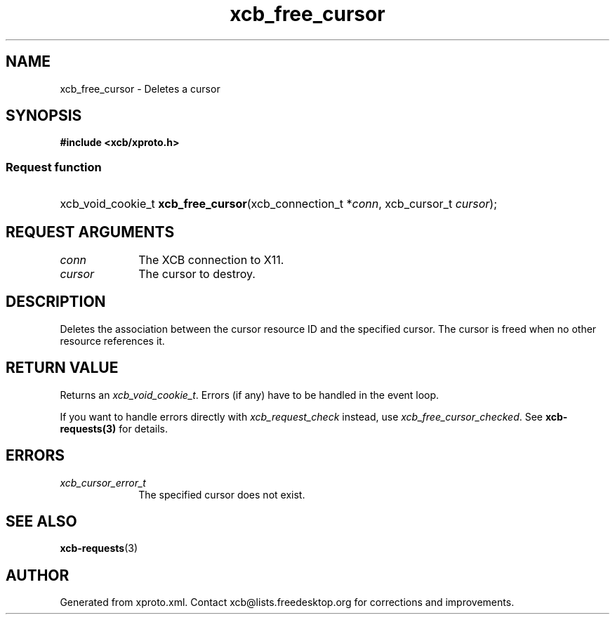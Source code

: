 .TH xcb_free_cursor 3  "libxcb 1.16.1" "X Version 11" "XCB Requests"
.ad l
.SH NAME
xcb_free_cursor \- Deletes a cursor
.SH SYNOPSIS
.hy 0
.B #include <xcb/xproto.h>
.SS Request function
.HP
xcb_void_cookie_t \fBxcb_free_cursor\fP(xcb_connection_t\ *\fIconn\fP, xcb_cursor_t\ \fIcursor\fP);
.br
.hy 1
.SH REQUEST ARGUMENTS
.IP \fIconn\fP 1i
The XCB connection to X11.
.IP \fIcursor\fP 1i
The cursor to destroy.
.SH DESCRIPTION
Deletes the association between the cursor resource ID and the specified
cursor. The cursor is freed when no other resource references it.
.SH RETURN VALUE
Returns an \fIxcb_void_cookie_t\fP. Errors (if any) have to be handled in the event loop.

If you want to handle errors directly with \fIxcb_request_check\fP instead, use \fIxcb_free_cursor_checked\fP. See \fBxcb-requests(3)\fP for details.
.SH ERRORS
.IP \fIxcb_cursor_error_t\fP 1i
The specified cursor does not exist.
.SH SEE ALSO
.BR xcb-requests (3)
.SH AUTHOR
Generated from xproto.xml. Contact xcb@lists.freedesktop.org for corrections and improvements.
